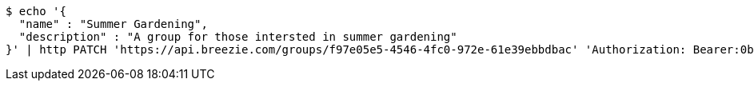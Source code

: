 [source,bash]
----
$ echo '{
  "name" : "Summer Gardening",
  "description" : "A group for those intersted in summer gardening"
}' | http PATCH 'https://api.breezie.com/groups/f97e05e5-4546-4fc0-972e-61e39ebbdbac' 'Authorization: Bearer:0b79bab50daca910b000d4f1a2b675d604257e42' 'Content-Type:application/json'
----